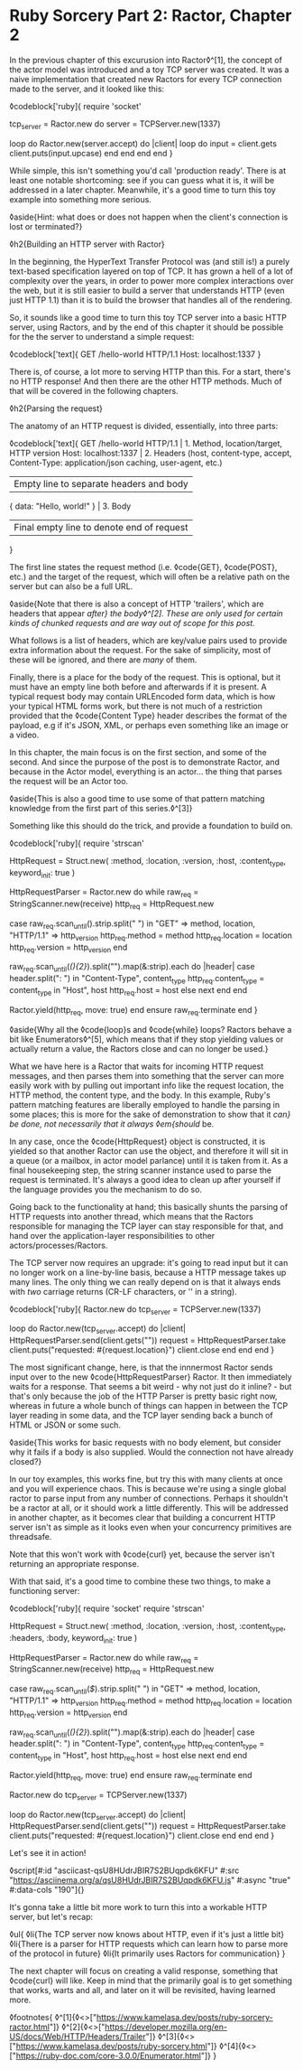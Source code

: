 * Ruby Sorcery Part 2: Ractor, Chapter 2

:PROPERTIES:
:CREATED: [2021-10-09]
:PUBLISHED: f
:CATEGORY: ruby
:END:

In the previous chapter of this excurusion into Ractor◊^[1], the concept of the actor model was introduced and a toy TCP server was created. It was a naive implementation that created new Ractors for every TCP connection made to the server, and it looked like this:

◊codeblock['ruby]{
  require 'socket'

  tcp_server = Ractor.new do
    server = TCPServer.new(1337)

    loop do
      Ractor.new(server.accept) do |client|
        loop do
          input = client.gets
          client.puts(input.upcase)
        end
      end
    end
  end
}

While simple, this isn't something you'd call 'production ready'. There is at least one notable shortcoming: see if you can guess what it is, it will be addressed in a later chapter. Meanwhile, it's a good time to turn this toy example into something more serious.

◊aside{Hint: what does or does not happen when the client's connection is lost or terminated?}

◊h2{Building an HTTP server with Ractor}

In the beginning, the HyperText Transfer Protocol was (and still is!) a purely text-based specification layered on top of TCP. It has grown a hell of a lot of complexity over the years, in order to power more complex interactions over the web, but it is still easier to build a server that understands HTTP (even just HTTP 1.1) than it is to build the browser that handles all of the rendering.

So, it sounds like a good time to turn this toy TCP server into a basic HTTP server, using Ractors, and by the end of this chapter it should be possible for the the server to understand a simple request:

◊codeblock['text]{
  GET /hello-world HTTP/1.1
  Host: localhost:1337
}

There is, of course, a lot more to serving HTTP than this. For a start, there's no HTTP response! And then there are the other HTTP methods. Much of that will be covered in the following chapters.

◊h2{Parsing the request}

The anatomy of an HTTP request is divided, essentially, into three parts:

◊codeblock['text]{
  GET /hello-world HTTP/1.1        | 1. Method, location/target, HTTP version
  Host: localhost:1337             | 2. Headers (host, content-type, accept,
  Content-Type: application/json       caching, user-agent, etc.)
                                   | Empty line to separate headers and body
  { data: "Hello, world!" }        | 3. Body
                                   | Final empty line to denote end of request
}

The first line states the request method (i.e. ◊code{GET}, ◊code{POST}, etc.) and the target of the request, which will often be a relative path on the server but can also be a full URL.

◊aside{Note that there is also a concept of HTTP 'trailers', which are headers that appear /after} the body◊^[2]. These are only used for certain kinds of chunked requests and are way out of scope for this post./

What follows is a list of headers, which are key/value pairs used to provide extra information about the request. For the sake of simplicity, most of these will be ignored, and there are /many/ of them.

Finally, there is a place for the body of the request. This is optional, but it must have an empty line both before and afterwards if it is present. A typical request body may contain URLEncoded form data, which is how your typical HTML forms work, but there is not much of a restriction provided that the ◊code{Content Type} header describes the format of the payload, e.g if it's JSON, XML, or perhaps even something like an image or a video.

In this chapter, the main focus is on the first section, and some of the second. And since the purpose of the post is to demonstrate Ractor, and because in the Actor model, everything is an actor... the thing that parses the request will be an Actor too.

◊aside{This is also a good time to use some of that pattern matching knowledge from the first part of this series.◊^[3]}

Something like this should do the trick, and provide a foundation to build on.

◊codeblock['ruby]{
  require 'strscan'

  HttpRequest = Struct.new(
    :method, :location, :version, :host, :content_type,
    keyword_init: true
  )
  
  HttpRequestParser = Ractor.new do
    while raw_req = StringScanner.new(receive)
      http_req = HttpRequest.new

      case raw_req.scan_until(/\n/).strip.split(" ")
      in "GET" => method, location, "HTTP/1.1" => http_version
        http_req.method = method
        http_req.location = location
        http_req.version = http_version
      end

      raw_req.scan_until(/(\r\n){2}/).split("\n").map(&:strip).each do |header|
        case header.split(": ")
        in "Content-Type", content_type
          http_req.content_type = content_type
        in "Host", host
          http_req.host = host
        else
          next
        end
      end

      # `move` the object as this Ractor no longer needs ownership
      # the Ractor that calls `take` will... take... ownership
      Ractor.yield(http_req, move: true)
    end
  ensure
    raw_req.terminate
  end
}

◊aside{Why all the ◊code{loop}s and ◊code{while} loops? Ractors behave a bit like Enumerators◊^[5], which means that if they stop yielding values or actually return a value, the Ractors close and can no longer be used.}

What we have here is a Ractor that waits for incoming HTTP request messages, and then parses them into something that the server can more easily work with by pulling out important info like the request location, the HTTP method, the content type, and the body. In this example, Ruby's pattern matching features are liberally employed to handle the parsing in some places; this is more for the sake of demonstration to show that it /can} be done, not necessarily that it always ◊em{should/ be.

In any case, once the ◊code{HttpRequest} object is constructed, it is yielded so that another Ractor can use the object, and therefore it will sit in a queue (or a mailbox, in actor model parlance) until it is taken from it. As a final housekeeping step, the string scanner instance used to parse the request is terminated. It's always a good idea to clean up after yourself if the language provides you the mechanism to do so.

Going back to the functionality at hand; this basically shunts the parsing of HTTP requests into another thread, which means that the Ractors responsible for managing the TCP layer can stay responsible for that, and hand over the application-layer responsibilities to other actors/processes/Ractors.

The TCP server now requires an upgrade: it's going to read input but it can no longer work on a line-by-line basis, because a HTTP message takes up many lines. The only thing we can really depend on is that it always ends with /two/ carriage returns (CR-LF characters, or '\r\n' in a string).

◊codeblock['ruby]{
  Ractor.new do
    tcp_server = TCPServer.new(1337)

    loop do
      Ractor.new(tcp_server.accept) do |client|
        HttpRequestParser.send(client.gets("\r\n\r\n"))
        request = HttpRequestParser.take
        client.puts("requested: #{request.location}")
        client.close
      end
    end
  end
}

The most significant change, here, is that the innnermost Ractor sends input over to the new ◊code{HttpRequestParser} Ractor. It then immediately waits for a response. That seems a bit weird - why not just do it inline? - but that's only because the job of the HTTP Parser is pretty basic right now, whereas in future a whole bunch of things can happen in between the TCP layer reading in some data, and the TCP layer sending back a bunch of HTML or JSON or some such.

◊aside{This works for basic requests with no body element, but consider why it fails if a body is also supplied. Would the connection not have already closed?}

In our toy examples, this works fine, but try this with many clients at once and you will experience chaos. This is because we're using a single global ractor to parse input from any number of connections. Perhaps it shouldn't be a ractor at all, or it should work a little differently. This will be addressed in another chapter, as it becomes clear that building a concurrent HTTP server isn't as simple as it looks even when your concurrency primitives are threadsafe.

Note that this won't work with ◊code{curl} yet, because the server isn't returning an appropriate response.

With that said, it's a good time to combine these two things, to make a functioning server:

◊codeblock['ruby]{
  require 'socket'
  require 'strscan'

  HttpRequest = Struct.new(
    :method, :location, :version, :host, :content_type, :headers, :body,
    keyword_init: true
  )

  HttpRequestParser = Ractor.new do
    while raw_req = StringScanner.new(receive)
      http_req = HttpRequest.new

      case raw_req.scan_until(/$/).strip.split(" ")
      in "GET" => method, location, "HTTP/1.1" => http_version
        http_req.method = method
        http_req.location = location
        http_req.version = http_version
      end

      raw_req.scan_until(/(\r\n){2}/).split("\n").map(&:strip).each do |header|
        case header.split(": ")
        in "Content-Type", content_type
          http_req.content_type = content_type
        in "Host", host
          http_req.host = host
        else
          next
        end
      end

      # `move` the object as this Ractor no longer needs ownership
      # the Ractor that calls `take` will... take... ownership
      Ractor.yield(http_req, move: true)
    end
  ensure
    raw_req.terminate
  end
  
  Ractor.new do
    tcp_server = TCPServer.new(1337)

    loop do
      Ractor.new(tcp_server.accept) do |client|
        HttpRequestParser.send(client.gets("\r\n\r\n"))
        request = HttpRequestParser.take
        client.puts("requested: #{request.location}")
        client.close
      end
    end
  end
}

Let's see it in action!

◊script[#:id "asciicast-qsU8HUdrJBIR7S2BUqpdk6KFU" #:src "https://asciinema.org/a/qsU8HUdrJBIR7S2BUqpdk6KFU.js" #:async "true" #:data-cols "190"]{}

It's gonna take a little bit more work to turn this into a workable HTTP server, but let's recap:

◊ul{
  ◊li{The TCP server now knows about HTTP, even if it's just a little bit}
  ◊li{There is a parser for HTTP requests which can learn how to parse more of the protocol in future}
  ◊li{It primarily uses Ractors for communication}
}

The next chapter will focus on creating a valid response, something that ◊code{curl} will like. Keep in mind that the primarily goal is to get something that works, warts and all, and later on it will be revisited, having learned more.

◊footnotes{
  ◊^[1]{◊<>["https://www.kamelasa.dev/posts/ruby-sorcery-ractor.html"]}
  ◊^[2]{◊<>["https://developer.mozilla.org/en-US/docs/Web/HTTP/Headers/Trailer"]}
  ◊^[3]{◊<>["https://www.kamelasa.dev/posts/ruby-sorcery.html"]}
  ◊^[4]{◊<>["https://ruby-doc.com/core-3.0.0/Enumerator.html"]}
}